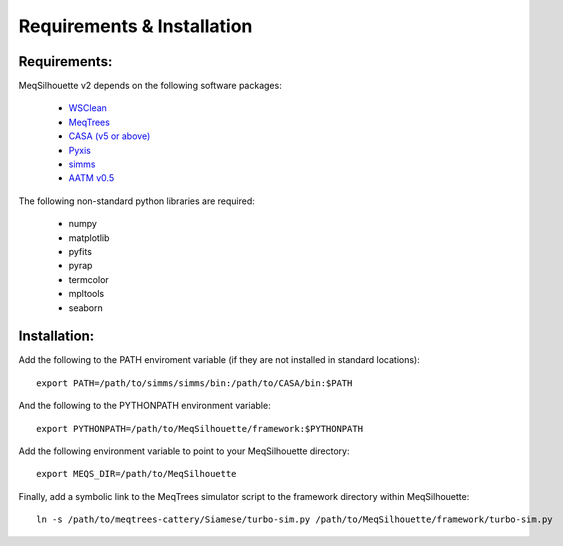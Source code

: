 ===========================
Requirements & Installation
===========================

Requirements:
-------------

MeqSilhouette v2 depends on the following software packages:

   * `WSClean <https://sourceforge.net/p/wsclean/wiki/Home/>`_
   * `MeqTrees <http://meqtrees.net>`_
   * `CASA (v5 or above) <https://casa.nrao.edu/casa_obtaining.shtml>`_
   * `Pyxis <https://github.com/ska-sa/pyxis/>`_
   * `simms <https://github.com/radio-astro/simms>`_
   * `AATM v0.5 <http://www.mrao.cam.ac.uk/~bn204/soft/aatm-0.5.tar.gz>`_

The following non-standard python libraries are required:

   * numpy
   * matplotlib
   * pyfits
   * pyrap
   * termcolor
   * mpltools
   * seaborn

Installation:
-------------

Add the following to the PATH enviroment variable (if they are not installed in standard locations)::

    export PATH=/path/to/simms/simms/bin:/path/to/CASA/bin:$PATH

And the following to the PYTHONPATH environment variable::

    export PYTHONPATH=/path/to/MeqSilhouette/framework:$PYTHONPATH

Add the following environment variable to point to your MeqSilhouette directory::

    export MEQS_DIR=/path/to/MeqSilhouette

Finally, add a symbolic link to the MeqTrees simulator script to the framework directory within MeqSilhouette::

    ln -s /path/to/meqtrees-cattery/Siamese/turbo-sim.py /path/to/MeqSilhouette/framework/turbo-sim.py


